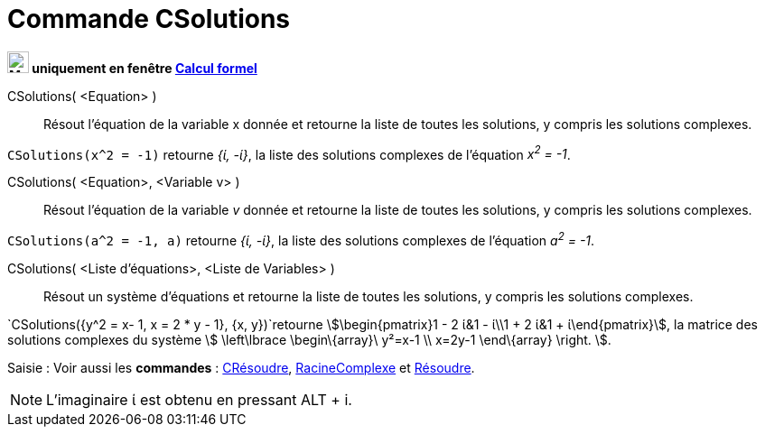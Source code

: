 = Commande CSolutions
:page-en: commands/CSolutions
ifdef::env-github[:imagesdir: /fr/modules/ROOT/assets/images]


*image:24px-Menu_view_cas.svg.png[Menu view cas.svg,width=24,height=24] uniquement en fenêtre
xref:/Calcul_formel.adoc[Calcul formel]*

CSolutions( <Equation> )::
  Résout l'équation de la variable x donnée et retourne la liste de toutes les solutions, y compris les solutions
  complexes.

[EXAMPLE]
====

`++CSolutions(x^2 = -1)++` retourne _{ί, -ί}_, la liste des solutions complexes de l'équation _x^2^ = -1_.

====

CSolutions( <Equation>, <Variable v> )::
  Résout l'équation de la variable _v_ donnée et retourne la liste de toutes les solutions, y compris les solutions
  complexes.

[EXAMPLE]
====

`++CSolutions(a^2 = -1, a)++` retourne _{ί, -ί}_, la liste des solutions complexes de l'équation _a^2^ = -1_.

====

CSolutions( <Liste d'équations>, <Liste de Variables> )::
  Résout un système d'équations et retourne la liste de toutes les solutions, y compris les solutions complexes.

[EXAMPLE]
====

`++CSolutions({y^2 = x- 1, x = 2 * y - 1}, {x, y})++`retourne stem:[\begin{pmatrix}1 - 2 ί&1 - ί\\1 + 2 ί&1 +
ί\end{pmatrix}], la matrice des solutions complexes du système stem:[ \left\lbrace \begin\{array}\ y²=x-1 \\ x=2y-1
\end\{array} \right. ].

====



[.kcode]#Saisie :# Voir aussi les *commandes* : xref:/commands/CRésoudre.adoc[CRésoudre],
xref:/commands/RacineComplexe.adoc[RacineComplexe] et xref:/commands/Résoudre.adoc[Résoudre].



[NOTE]

====

L'imaginaire ί est obtenu en pressant [.kcode]#ALT# + [.kcode]#i#.

====
